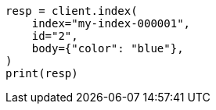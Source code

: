 // query-dsl/terms-query.asciidoc:167

[source, python]
----
resp = client.index(
    index="my-index-000001",
    id="2",
    body={"color": "blue"},
)
print(resp)
----